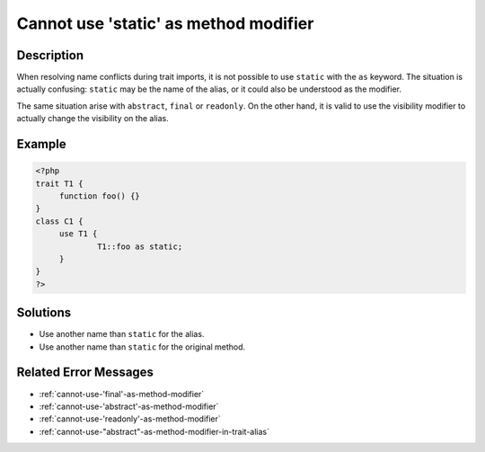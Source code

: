 .. _cannot-use-'static'-as-method-modifier:

Cannot use 'static' as method modifier
--------------------------------------
 
.. meta::
	:description:
		Cannot use 'static' as method modifier: When resolving name conflicts during trait imports, it is not possible to use ``static`` with the ``as`` keyword.
	:og:image: https://php-errors.readthedocs.io/en/latest/_static/logo.png
	:og:type: article
	:og:title: Cannot use &#039;static&#039; as method modifier
	:og:description: When resolving name conflicts during trait imports, it is not possible to use ``static`` with the ``as`` keyword
	:og:url: https://php-errors.readthedocs.io/en/latest/messages/cannot-use-%27static%27-as-method-modifier.html
	:og:locale: en
	:twitter:card: summary_large_image
	:twitter:site: @exakat
	:twitter:title: Cannot use 'static' as method modifier
	:twitter:description: Cannot use 'static' as method modifier: When resolving name conflicts during trait imports, it is not possible to use ``static`` with the ``as`` keyword
	:twitter:creator: @exakat
	:twitter:image:src: https://php-errors.readthedocs.io/en/latest/_static/logo.png

.. raw:: html

	<script type="application/ld+json">{"@context":"https:\/\/schema.org","@graph":[{"@type":"WebPage","@id":"https:\/\/php-errors.readthedocs.io\/en\/latest\/tips\/cannot-use-'static'-as-method-modifier.html","url":"https:\/\/php-errors.readthedocs.io\/en\/latest\/tips\/cannot-use-'static'-as-method-modifier.html","name":"Cannot use 'static' as method modifier","isPartOf":{"@id":"https:\/\/www.exakat.io\/"},"datePublished":"Fri, 04 Jul 2025 13:29:19 +0000","dateModified":"Fri, 04 Jul 2025 13:29:19 +0000","description":"When resolving name conflicts during trait imports, it is not possible to use ``static`` with the ``as`` keyword","inLanguage":"en-US","potentialAction":[{"@type":"ReadAction","target":["https:\/\/php-tips.readthedocs.io\/en\/latest\/tips\/cannot-use-'static'-as-method-modifier.html"]}]},{"@type":"WebSite","@id":"https:\/\/www.exakat.io\/","url":"https:\/\/www.exakat.io\/","name":"Exakat","description":"Smart PHP static analysis","inLanguage":"en-US"}]}</script>

Description
___________
 
When resolving name conflicts during trait imports, it is not possible to use ``static`` with the ``as`` keyword. The situation is actually confusing: ``static`` may be the name of the alias, or it could also be understood as the modifier.

The same situation arise with ``abstract``, ``final`` or ``readonly``. On the other hand, it is valid to use the visibility modifier to actually change the visibility on the alias.

Example
_______

.. code-block:: php

   <?php
   trait T1 {
   	function foo() {}
   }
   class C1 {
   	use T1 {
   		T1::foo as static;
   	}
   }
   ?>

Solutions
_________

+ Use another name than ``static`` for the alias.
+ Use another name than ``static`` for the original method.

Related Error Messages
______________________

+ :ref:`cannot-use-'final'-as-method-modifier`
+ :ref:`cannot-use-'abstract'-as-method-modifier`
+ :ref:`cannot-use-'readonly'-as-method-modifier`
+ :ref:`cannot-use-"abstract"-as-method-modifier-in-trait-alias`
